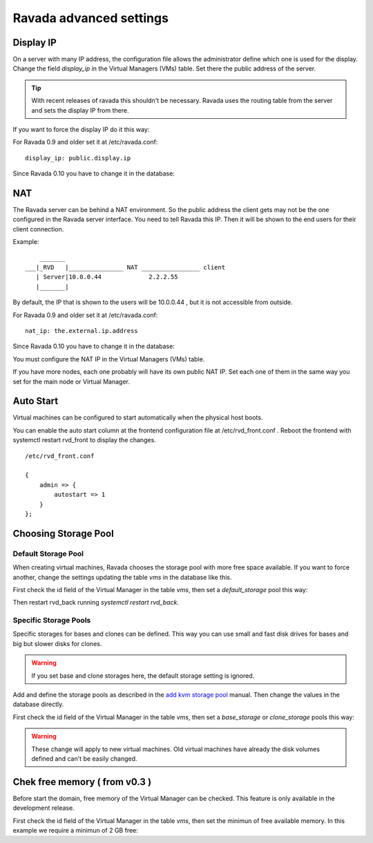 Ravada advanced settings
========================

Display IP
-----------

On a server with many IP address, the configuration file allows the
administrator define which one is used for the display. Change the
field *display_ip* in the Virtual Managers (VMs) table. Set there
the public address of the server.


.. Tip:: With recent releases of ravada this shouldn't be necessary. Ravada uses the routing table from the server and sets the display IP from there.

If you want to force the display IP do it this way:

For Ravada 0.9 and older set it at /etc/ravada.conf:

::

    display_ip: public.display.ip

Since Ravada 0.10 you have to change it in the database:

.. prompt:: bash $,(env)...$ auto

    mysql -u rvd_user -p ravada
    mysql> select id,name,display_ip from vms;
    +----+---------------+-----------------+
    | id | name          | display_ip      |
    +----+---------------+-----------------+
    |  1 | KVM_localhost |                 |
    |  2 | barrufet      |                 |
    +----+---------------+-----------------+
    mysql> UPDATE vms set display_ip='1.1.1.44' where id=1;
    mysql> UPDATE vms set display_ip='1.1.1.55' where id=2;

NAT
---

The Ravada server can be behind a NAT environment. So the public address
the client gets may not be the one configured in the Ravada server interface.
You need to tell Ravada this IP. Then it will be shown to the end users for
their client connection.

Example:

::

      _______
  ___|_RVD   |_______________ NAT ________________ client
     | Server|10.0.0.44             2.2.2.55
     |_______|



By default, the IP that is shown to the users will be 10.0.0.44 , but it is not
accessible from outside.

For Ravada 0.9 and older set it at /etc/ravada.conf:

::

    nat_ip: the.external.ip.address

Since Ravada 0.10 you have to change it in the database:



You must configure the NAT IP in the Virtual Managers (VMs) table.

.. prompt:: bash $,(env)...$ auto

    mysql -u rvd_user -p ravada
    mysql> select id,name,nat_ip from vms;
    +----+---------------+-----------------+
    | id | name          | nat_ip          |
    +----+---------------+-----------------+
    |  1 | KVM_localhost |                 |
    +----+---------------+-----------------+
    mysql> UPDATE vms set display_ip='2.2.2.55' where id=1;


If you have more nodes, each one probably will have its own public NAT IP. Set each
one of them in the same way you set for the main node or Virtual Manager.

Auto Start
----------

Virtual machines can be configured to start automatically when the physical host boots.

.. image:: images/autostart.png

You can enable the auto start column at the frontend configuration file at
/etc/rvd_front.conf .
Reboot the frontend with systemctl restart rvd_front to display the changes.

::

    /etc/rvd_front.conf

    {
        admin => {
            autostart => 1
        }
    };



Choosing Storage Pool
---------------------

Default Storage Pool
~~~~~~~~~~~~~~~~~~~~

When creating virtual machines, Ravada chooses the storage pool with more free space
available. If you want to force another, change the settings updating the table *vms*
in the database like this.

First check the id field of the Virtual Manager in the table *vms*, then
set a *default_storage* pool this way:

.. prompt:: bash $,(env)...$ auto

    mysql -u rvd_user -p ravada
    mysql> select * from vms;
    +----+---------------+-----------------+
    | id | name          | default_storage |
    +----+---------------+-----------------+
    |  1 | KVM_localhost |                 |
    +----+---------------+-----------------+
    mysql> UPDATE vms set default_storage='pool2' where id=1;

Then restart rvd_back running *systemctl restart rvd_back*.

Specific Storage Pools
~~~~~~~~~~~~~~~~~~~~~~

Specific storages for bases and clones can be defined. This way you can
use small and fast disk drives for bases and big but slower disks for clones.

.. Warning:: If you set base and clone storages here, the default storage setting is ignored.

Add and define the storage pools as described in the
`add kvm storage pool <add_kvm_storage_pool.html>`__ manual. Then change the
values in the database directly.

First check the id field of the Virtual Manager in the table *vms*, then
set a *base_storage* or *clone_storage* pools this way:

.. prompt:: bash $,(env)...$ auto

    root@ravada:~# virsh pool-list
     Name                 State      Autostart
    -------------------------------------------
     pool_ssd              active     yes
     pool_sata             active     yes

.. prompt:: bash $,(env)...$ auto

    mysql -u rvd_user -p ravada
    mysql> select * from vms;
    +----+---------------+-----------------+--------------+---------------+
    | id | name          | default_storage | base_Storage | clone_storage |
    +----+---------------+-----------------+--------------+---------------+
    |  1 | KVM_localhost |                 |              |               |
    +----+---------------+-----------------+--------------+---------------+
    mysql> UPDATE vms set base_storage='pool_ssd' where id=1;
    mysql> UPDATE vms set clone_storage='pool_sata' where id=1;

.. Warning:: These change will apply to new virtual machines. Old virtual machines
    have already the disk volumes defined and can't be easily changed.

Chek free memory ( from v0.3 )
------------------------------

Before start the domain, free memory of the Virtual Manager can be checked.
This feature is only available in the development release.

First check the id field of the Virtual Manager in the table *vms*, then
set the minimun of free available memory. In this example we require a
minimun of 2 GB free:

.. prompt:: bash $,(env)...$ auto

    mysql -u rvd_user -p ravada
    mysql> select * from vms;
    mysql> update vms set min_free_memory=2000000 where id=*id*;
